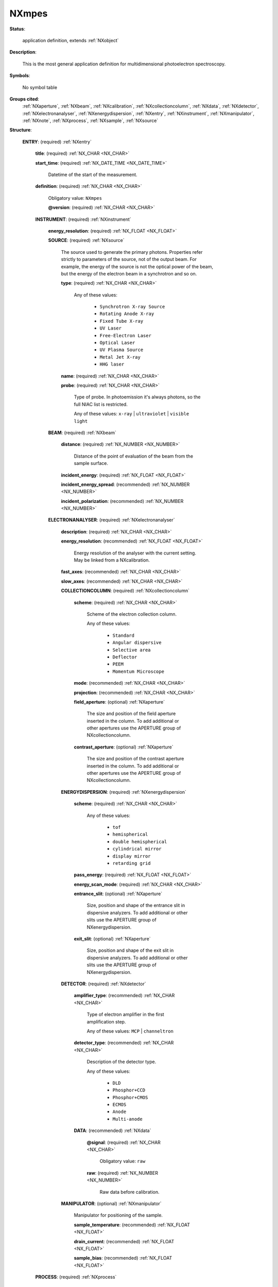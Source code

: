 .. auto-generated by dev_tools.docs.nxdl from the NXDL source contributed_definitions/NXmpes.nxdl.xml -- DO NOT EDIT

.. index::
    ! NXmpes (application definition)
    ! mpes (application definition)
    see: mpes (application definition); NXmpes

.. _NXmpes:

======
NXmpes
======

**Status**:

  application definition, extends :ref:`NXobject`

**Description**:

  This is the most general application definition for multidimensional
  photoelectron spectroscopy.

**Symbols**:

  No symbol table

**Groups cited**:
  :ref:`NXaperture`, :ref:`NXbeam`, :ref:`NXcalibration`, :ref:`NXcollectioncolumn`, :ref:`NXdata`, :ref:`NXdetector`, :ref:`NXelectronanalyser`, :ref:`NXenergydispersion`, :ref:`NXentry`, :ref:`NXinstrument`, :ref:`NXmanipulator`, :ref:`NXnote`, :ref:`NXprocess`, :ref:`NXsample`, :ref:`NXsource`

.. index:: NXentry (base class); used in application definition, NXinstrument (base class); used in application definition, NXsource (base class); used in application definition, NXbeam (base class); used in application definition, NXelectronanalyser (base class); used in application definition, NXcollectioncolumn (base class); used in application definition, NXaperture (base class); used in application definition, NXenergydispersion (base class); used in application definition, NXdetector (base class); used in application definition, NXdata (base class); used in application definition, NXmanipulator (base class); used in application definition, NXprocess (base class); used in application definition, NXcalibration (base class); used in application definition, NXsample (base class); used in application definition, NXnote (base class); used in application definition

**Structure**:

  .. _/NXmpes/ENTRY-group:

  **ENTRY**: (required) :ref:`NXentry`


    .. _/NXmpes/ENTRY/title-field:

    .. index:: title (field)

    **title**: (required) :ref:`NX_CHAR <NX_CHAR>`


    .. _/NXmpes/ENTRY/start_time-field:

    .. index:: start_time (field)

    **start_time**: (required) :ref:`NX_DATE_TIME <NX_DATE_TIME>`

      Datetime of the start of the measurement.

    .. _/NXmpes/ENTRY/definition-field:

    .. index:: definition (field)

    **definition**: (required) :ref:`NX_CHAR <NX_CHAR>`


      Obligatory value: ``NXmpes``

      .. _/NXmpes/ENTRY/definition@version-attribute:

      .. index:: version (field attribute)

      **@version**: (required) :ref:`NX_CHAR <NX_CHAR>`


    .. _/NXmpes/ENTRY/INSTRUMENT-group:

    **INSTRUMENT**: (required) :ref:`NXinstrument`


      .. _/NXmpes/ENTRY/INSTRUMENT/energy_resolution-field:

      .. index:: energy_resolution (field)

      **energy_resolution**: (required) :ref:`NX_FLOAT <NX_FLOAT>`


      .. _/NXmpes/ENTRY/INSTRUMENT/SOURCE-group:

      **SOURCE**: (required) :ref:`NXsource`

        The source used to generate the primary photons. Properties refer strictly to
        parameters of the source, not of the output beam. For example, the energy of the
        source is not the optical power of the beam, but the energy of the electron beam
        in a synchrotron and so on.

        .. _/NXmpes/ENTRY/INSTRUMENT/SOURCE/type-field:

        .. index:: type (field)

        **type**: (required) :ref:`NX_CHAR <NX_CHAR>`


          Any of these values:

            * ``Synchrotron X-ray Source``

            * ``Rotating Anode X-ray``

            * ``Fixed Tube X-ray``

            * ``UV Laser``

            * ``Free-Electron Laser``

            * ``Optical Laser``

            * ``UV Plasma Source``

            * ``Metal Jet X-ray``

            * ``HHG laser``


        .. _/NXmpes/ENTRY/INSTRUMENT/SOURCE/name-field:

        .. index:: name (field)

        **name**: (required) :ref:`NX_CHAR <NX_CHAR>`


        .. _/NXmpes/ENTRY/INSTRUMENT/SOURCE/probe-field:

        .. index:: probe (field)

        **probe**: (required) :ref:`NX_CHAR <NX_CHAR>`

          Type of probe. In photoemission it's always photons, so the full NIAC list is
          restricted.

          Any of these values: ``x-ray`` | ``ultraviolet`` | ``visible light``

      .. _/NXmpes/ENTRY/INSTRUMENT/BEAM-group:

      **BEAM**: (required) :ref:`NXbeam`


        .. _/NXmpes/ENTRY/INSTRUMENT/BEAM/distance-field:

        .. index:: distance (field)

        **distance**: (required) :ref:`NX_NUMBER <NX_NUMBER>`

          Distance of the point of evaluation of the beam from the sample surface.

        .. _/NXmpes/ENTRY/INSTRUMENT/BEAM/incident_energy-field:

        .. index:: incident_energy (field)

        **incident_energy**: (required) :ref:`NX_FLOAT <NX_FLOAT>`


        .. _/NXmpes/ENTRY/INSTRUMENT/BEAM/incident_energy_spread-field:

        .. index:: incident_energy_spread (field)

        **incident_energy_spread**: (recommended) :ref:`NX_NUMBER <NX_NUMBER>`


        .. _/NXmpes/ENTRY/INSTRUMENT/BEAM/incident_polarization-field:

        .. index:: incident_polarization (field)

        **incident_polarization**: (recommended) :ref:`NX_NUMBER <NX_NUMBER>`


      .. _/NXmpes/ENTRY/INSTRUMENT/ELECTRONANALYSER-group:

      **ELECTRONANALYSER**: (required) :ref:`NXelectronanalyser`


        .. _/NXmpes/ENTRY/INSTRUMENT/ELECTRONANALYSER/description-field:

        .. index:: description (field)

        **description**: (required) :ref:`NX_CHAR <NX_CHAR>`


        .. _/NXmpes/ENTRY/INSTRUMENT/ELECTRONANALYSER/energy_resolution-field:

        .. index:: energy_resolution (field)

        **energy_resolution**: (recommended) :ref:`NX_FLOAT <NX_FLOAT>`

          Energy resolution of the analyser with the current setting. May be linked from a
          NXcalibration.

        .. _/NXmpes/ENTRY/INSTRUMENT/ELECTRONANALYSER/fast_axes-field:

        .. index:: fast_axes (field)

        **fast_axes**: (recommended) :ref:`NX_CHAR <NX_CHAR>`


        .. _/NXmpes/ENTRY/INSTRUMENT/ELECTRONANALYSER/slow_axes-field:

        .. index:: slow_axes (field)

        **slow_axes**: (recommended) :ref:`NX_CHAR <NX_CHAR>`


        .. _/NXmpes/ENTRY/INSTRUMENT/ELECTRONANALYSER/COLLECTIONCOLUMN-group:

        **COLLECTIONCOLUMN**: (required) :ref:`NXcollectioncolumn`


          .. _/NXmpes/ENTRY/INSTRUMENT/ELECTRONANALYSER/COLLECTIONCOLUMN/scheme-field:

          .. index:: scheme (field)

          **scheme**: (required) :ref:`NX_CHAR <NX_CHAR>`

            Scheme of the electron collection column.

            Any of these values:

              * ``Standard``

              * ``Angular dispersive``

              * ``Selective area``

              * ``Deflector``

              * ``PEEM``

              * ``Momentum Microscope``


          .. _/NXmpes/ENTRY/INSTRUMENT/ELECTRONANALYSER/COLLECTIONCOLUMN/mode-field:

          .. index:: mode (field)

          **mode**: (recommended) :ref:`NX_CHAR <NX_CHAR>`


          .. _/NXmpes/ENTRY/INSTRUMENT/ELECTRONANALYSER/COLLECTIONCOLUMN/projection-field:

          .. index:: projection (field)

          **projection**: (recommended) :ref:`NX_CHAR <NX_CHAR>`


          .. _/NXmpes/ENTRY/INSTRUMENT/ELECTRONANALYSER/COLLECTIONCOLUMN/field_aperture-group:

          **field_aperture**: (optional) :ref:`NXaperture`

            The size and position of the field aperture inserted in the column. To add
            additional or other apertures use the APERTURE group of NXcollectioncolumn.

          .. _/NXmpes/ENTRY/INSTRUMENT/ELECTRONANALYSER/COLLECTIONCOLUMN/contrast_aperture-group:

          **contrast_aperture**: (optional) :ref:`NXaperture`

            The size and position of the contrast aperture inserted in the column. To add
            additional or other apertures use the APERTURE group of NXcollectioncolumn.

        .. _/NXmpes/ENTRY/INSTRUMENT/ELECTRONANALYSER/ENERGYDISPERSION-group:

        **ENERGYDISPERSION**: (required) :ref:`NXenergydispersion`


          .. _/NXmpes/ENTRY/INSTRUMENT/ELECTRONANALYSER/ENERGYDISPERSION/scheme-field:

          .. index:: scheme (field)

          **scheme**: (required) :ref:`NX_CHAR <NX_CHAR>`


            Any of these values:

              * ``tof``

              * ``hemispherical``

              * ``double hemispherical``

              * ``cylindrical mirror``

              * ``display mirror``

              * ``retarding grid``


          .. _/NXmpes/ENTRY/INSTRUMENT/ELECTRONANALYSER/ENERGYDISPERSION/pass_energy-field:

          .. index:: pass_energy (field)

          **pass_energy**: (required) :ref:`NX_FLOAT <NX_FLOAT>`


          .. _/NXmpes/ENTRY/INSTRUMENT/ELECTRONANALYSER/ENERGYDISPERSION/energy_scan_mode-field:

          .. index:: energy_scan_mode (field)

          **energy_scan_mode**: (required) :ref:`NX_CHAR <NX_CHAR>`


          .. _/NXmpes/ENTRY/INSTRUMENT/ELECTRONANALYSER/ENERGYDISPERSION/entrance_slit-group:

          **entrance_slit**: (optional) :ref:`NXaperture`

            Size, position and shape of the entrance slit in dispersive analyzers. To add
            additional or other slits use the APERTURE group of NXenergydispersion.

          .. _/NXmpes/ENTRY/INSTRUMENT/ELECTRONANALYSER/ENERGYDISPERSION/exit_slit-group:

          **exit_slit**: (optional) :ref:`NXaperture`

            Size, position and shape of the exit slit in dispersive analyzers. To add
            additional or other slits use the APERTURE group of NXenergydispersion.

        .. _/NXmpes/ENTRY/INSTRUMENT/ELECTRONANALYSER/DETECTOR-group:

        **DETECTOR**: (required) :ref:`NXdetector`


          .. _/NXmpes/ENTRY/INSTRUMENT/ELECTRONANALYSER/DETECTOR/amplifier_type-field:

          .. index:: amplifier_type (field)

          **amplifier_type**: (recommended) :ref:`NX_CHAR <NX_CHAR>`

            Type of electron amplifier in the first amplification step.

            Any of these values: ``MCP`` | ``channeltron``

          .. _/NXmpes/ENTRY/INSTRUMENT/ELECTRONANALYSER/DETECTOR/detector_type-field:

          .. index:: detector_type (field)

          **detector_type**: (recommended) :ref:`NX_CHAR <NX_CHAR>`

            Description of the detector type.

            Any of these values:

              * ``DLD``

              * ``Phosphor+CCD``

              * ``Phosphor+CMOS``

              * ``ECMOS``

              * ``Anode``

              * ``Multi-anode``


          .. _/NXmpes/ENTRY/INSTRUMENT/ELECTRONANALYSER/DETECTOR/DATA-group:

          **DATA**: (recommended) :ref:`NXdata`


            .. _/NXmpes/ENTRY/INSTRUMENT/ELECTRONANALYSER/DETECTOR/DATA@signal-attribute:

            .. index:: signal (group attribute)

            **@signal**: (required) :ref:`NX_CHAR <NX_CHAR>`


              Obligatory value: ``raw``

            .. _/NXmpes/ENTRY/INSTRUMENT/ELECTRONANALYSER/DETECTOR/DATA/raw-field:

            .. index:: raw (field)

            **raw**: (required) :ref:`NX_NUMBER <NX_NUMBER>`

              Raw data before calibration.

        .. _/NXmpes/ENTRY/INSTRUMENT/ELECTRONANALYSER/MANIPULATOR-group:

        **MANIPULATOR**: (optional) :ref:`NXmanipulator`

          Manipulator for positioning of the sample.

          .. _/NXmpes/ENTRY/INSTRUMENT/ELECTRONANALYSER/MANIPULATOR/sample_temperature-field:

          .. index:: sample_temperature (field)

          **sample_temperature**: (recommended) :ref:`NX_FLOAT <NX_FLOAT>`


          .. _/NXmpes/ENTRY/INSTRUMENT/ELECTRONANALYSER/MANIPULATOR/drain_current-field:

          .. index:: drain_current (field)

          **drain_current**: (recommended) :ref:`NX_FLOAT <NX_FLOAT>`


          .. _/NXmpes/ENTRY/INSTRUMENT/ELECTRONANALYSER/MANIPULATOR/sample_bias-field:

          .. index:: sample_bias (field)

          **sample_bias**: (recommended) :ref:`NX_FLOAT <NX_FLOAT>`


    .. _/NXmpes/ENTRY/PROCESS-group:

    **PROCESS**: (required) :ref:`NXprocess`

      Document an event of data processing, reconstruction, or analysis for this data.
      Describe the appropriate axis calibrations for your experiment using one or more
      of the following NXcalibrations

      .. _/NXmpes/ENTRY/PROCESS/energy_calibration-group:

      **energy_calibration**: (optional) :ref:`NXcalibration`


        .. _/NXmpes/ENTRY/PROCESS/energy_calibration/applied-field:

        .. index:: applied (field)

        **applied**: (required) :ref:`NX_BOOLEAN <NX_BOOLEAN>`

          Has an energy calibration been applied?

        .. _/NXmpes/ENTRY/PROCESS/energy_calibration/calibrated_axis-field:

        .. index:: calibrated_axis (field)

        **calibrated_axis**: (recommended) :ref:`NX_FLOAT <NX_FLOAT>`

          This is the calibrated energy axis to be used for data plotting.

      .. _/NXmpes/ENTRY/PROCESS/angular_calibration-group:

      **angular_calibration**: (optional) :ref:`NXcalibration`


        .. _/NXmpes/ENTRY/PROCESS/angular_calibration/applied-field:

        .. index:: applied (field)

        **applied**: (required) :ref:`NX_BOOLEAN <NX_BOOLEAN>`

          Has an angular calibration been applied?

        .. _/NXmpes/ENTRY/PROCESS/angular_calibration/calibrated_axis-field:

        .. index:: calibrated_axis (field)

        **calibrated_axis**: (recommended) :ref:`NX_FLOAT <NX_FLOAT>`

          This is the calibrated angular axis to be used for data plotting.

      .. _/NXmpes/ENTRY/PROCESS/spatial_calibration-group:

      **spatial_calibration**: (optional) :ref:`NXcalibration`


        .. _/NXmpes/ENTRY/PROCESS/spatial_calibration/applied-field:

        .. index:: applied (field)

        **applied**: (required) :ref:`NX_BOOLEAN <NX_BOOLEAN>`

          Has an spatial calibration been applied?

        .. _/NXmpes/ENTRY/PROCESS/spatial_calibration/calibrated_axis-field:

        .. index:: calibrated_axis (field)

        **calibrated_axis**: (recommended) :ref:`NX_FLOAT <NX_FLOAT>`

          This is the calibrated spatial axis to be used for data plotting.

      .. _/NXmpes/ENTRY/PROCESS/momentum_calibration-group:

      **momentum_calibration**: (optional) :ref:`NXcalibration`


        .. _/NXmpes/ENTRY/PROCESS/momentum_calibration/applied-field:

        .. index:: applied (field)

        **applied**: (required) :ref:`NX_BOOLEAN <NX_BOOLEAN>`

          Has an momentum calibration been applied?

        .. _/NXmpes/ENTRY/PROCESS/momentum_calibration/calibrated_axis-field:

        .. index:: calibrated_axis (field)

        **calibrated_axis**: (recommended) :ref:`NX_FLOAT <NX_FLOAT>`

          This is the momentum axis to be used for data plotting.

    .. _/NXmpes/ENTRY/SAMPLE-group:

    **SAMPLE**: (required) :ref:`NXsample`


      .. _/NXmpes/ENTRY/SAMPLE/name-field:

      .. index:: name (field)

      **name**: (required) :ref:`NX_CHAR <NX_CHAR>`


      .. _/NXmpes/ENTRY/SAMPLE/chemical_formula-field:

      .. index:: chemical_formula (field)

      **chemical_formula**: (recommended) :ref:`NX_CHAR <NX_CHAR>`

        The chemical formula of the sample. For mixtures use the NXsample_component
        group in NXsample instead.

      .. _/NXmpes/ENTRY/SAMPLE/preparation_date-field:

      .. index:: preparation_date (field)

      **preparation_date**: (recommended) :ref:`NX_DATE_TIME <NX_DATE_TIME>`

        Date of preparation of the sample for the XPS experiment (i.e.
        cleaving, last annealing).

      .. _/NXmpes/ENTRY/SAMPLE/temperature-field:

      .. index:: temperature (field)

      **temperature**: (required) :ref:`NX_FLOAT <NX_FLOAT>` {units=\ :ref:`NX_TEMPERATURE <NX_TEMPERATURE>`}

        In the case of a fixed temperature measurement this is the scalar temperature of
        the sample. In the case of an experiment in which the temperature is changed and
        recoded, this is an array of length m of temperatures. This should be a link to
        /entry/instrument/manipulator/sample_temperature.

      .. _/NXmpes/ENTRY/SAMPLE/situation-field:

      .. index:: situation (field)

      **situation**: (required) :ref:`NX_CHAR <NX_CHAR>`


        Any of these values:

          * ``vacuum``

          * ``inert atmosphere``

          * ``oxidising atmosphere``

          * ``reducing atmosphere``


      .. _/NXmpes/ENTRY/SAMPLE/gas_pressure-field:

      .. index:: gas_pressure (field)

      **gas_pressure**: (required) :ref:`NX_FLOAT <NX_FLOAT>`


      .. _/NXmpes/ENTRY/SAMPLE/sample_history-group:

      **sample_history**: (recommended) :ref:`NXnote`

        A descriptor to keep track of the treatment of the sample before entering the
        photoemission experiment. Ideally, a full report of the previous operations, in
        any format (NXnote allows to add pictures, audio, movies). Alternatively, a
        reference to the location or a unique identifier or other metadata file. In the
        case these are not available, free-text description.

      .. _/NXmpes/ENTRY/SAMPLE/preparation_description-group:

      **preparation_description**: (required) :ref:`NXnote`

        Description of the surface preparation technique for the XPS experiment, i.e.
        UHV cleaving, in-situ growth, sputtering/annealing etc. Ideally, a full report
        of the previous operations, in any format(NXnote allows to add pictures, audio,
        movies). Alternatively, a reference to the location or a unique identifier or
        other metadata file. In the case these are not available, free-text description.

    .. _/NXmpes/ENTRY/DATA-group:

    **DATA**: (required) :ref:`NXdata`


      .. _/NXmpes/ENTRY/DATA@signal-attribute:

      .. index:: signal (group attribute)

      **@signal**: (required) :ref:`NX_CHAR <NX_CHAR>`


        Obligatory value: ``data``

      .. _/NXmpes/ENTRY/DATA/data-field:

      .. index:: data (field)

      **data**: (required) :ref:`NX_NUMBER <NX_NUMBER>`

        Represents a measure of one- or more-dimensional photoemission counts, where the
        varied axis may be for example energy, momentum, spatial coordinate, pump-probe
        delay, spin index, temperature, etc. The axes traces should be linked to the
        actual encoder position in NXinstrument or calibrated axes in NXprocess.


Hypertext Anchors
-----------------

List of hypertext anchors for all groups, fields,
attributes, and links defined in this class.


* :ref:`/NXmpes/ENTRY-group </NXmpes/ENTRY-group>`
* :ref:`/NXmpes/ENTRY/DATA-group </NXmpes/ENTRY/DATA-group>`
* :ref:`/NXmpes/ENTRY/DATA/data-field </NXmpes/ENTRY/DATA/data-field>`
* :ref:`/NXmpes/ENTRY/DATA@signal-attribute </NXmpes/ENTRY/DATA@signal-attribute>`
* :ref:`/NXmpes/ENTRY/definition-field </NXmpes/ENTRY/definition-field>`
* :ref:`/NXmpes/ENTRY/definition@version-attribute </NXmpes/ENTRY/definition@version-attribute>`
* :ref:`/NXmpes/ENTRY/INSTRUMENT-group </NXmpes/ENTRY/INSTRUMENT-group>`
* :ref:`/NXmpes/ENTRY/INSTRUMENT/BEAM-group </NXmpes/ENTRY/INSTRUMENT/BEAM-group>`
* :ref:`/NXmpes/ENTRY/INSTRUMENT/BEAM/distance-field </NXmpes/ENTRY/INSTRUMENT/BEAM/distance-field>`
* :ref:`/NXmpes/ENTRY/INSTRUMENT/BEAM/incident_energy-field </NXmpes/ENTRY/INSTRUMENT/BEAM/incident_energy-field>`
* :ref:`/NXmpes/ENTRY/INSTRUMENT/BEAM/incident_energy_spread-field </NXmpes/ENTRY/INSTRUMENT/BEAM/incident_energy_spread-field>`
* :ref:`/NXmpes/ENTRY/INSTRUMENT/BEAM/incident_polarization-field </NXmpes/ENTRY/INSTRUMENT/BEAM/incident_polarization-field>`
* :ref:`/NXmpes/ENTRY/INSTRUMENT/ELECTRONANALYSER-group </NXmpes/ENTRY/INSTRUMENT/ELECTRONANALYSER-group>`
* :ref:`/NXmpes/ENTRY/INSTRUMENT/ELECTRONANALYSER/COLLECTIONCOLUMN-group </NXmpes/ENTRY/INSTRUMENT/ELECTRONANALYSER/COLLECTIONCOLUMN-group>`
* :ref:`/NXmpes/ENTRY/INSTRUMENT/ELECTRONANALYSER/COLLECTIONCOLUMN/contrast_aperture-group </NXmpes/ENTRY/INSTRUMENT/ELECTRONANALYSER/COLLECTIONCOLUMN/contrast_aperture-group>`
* :ref:`/NXmpes/ENTRY/INSTRUMENT/ELECTRONANALYSER/COLLECTIONCOLUMN/field_aperture-group </NXmpes/ENTRY/INSTRUMENT/ELECTRONANALYSER/COLLECTIONCOLUMN/field_aperture-group>`
* :ref:`/NXmpes/ENTRY/INSTRUMENT/ELECTRONANALYSER/COLLECTIONCOLUMN/mode-field </NXmpes/ENTRY/INSTRUMENT/ELECTRONANALYSER/COLLECTIONCOLUMN/mode-field>`
* :ref:`/NXmpes/ENTRY/INSTRUMENT/ELECTRONANALYSER/COLLECTIONCOLUMN/projection-field </NXmpes/ENTRY/INSTRUMENT/ELECTRONANALYSER/COLLECTIONCOLUMN/projection-field>`
* :ref:`/NXmpes/ENTRY/INSTRUMENT/ELECTRONANALYSER/COLLECTIONCOLUMN/scheme-field </NXmpes/ENTRY/INSTRUMENT/ELECTRONANALYSER/COLLECTIONCOLUMN/scheme-field>`
* :ref:`/NXmpes/ENTRY/INSTRUMENT/ELECTRONANALYSER/description-field </NXmpes/ENTRY/INSTRUMENT/ELECTRONANALYSER/description-field>`
* :ref:`/NXmpes/ENTRY/INSTRUMENT/ELECTRONANALYSER/DETECTOR-group </NXmpes/ENTRY/INSTRUMENT/ELECTRONANALYSER/DETECTOR-group>`
* :ref:`/NXmpes/ENTRY/INSTRUMENT/ELECTRONANALYSER/DETECTOR/amplifier_type-field </NXmpes/ENTRY/INSTRUMENT/ELECTRONANALYSER/DETECTOR/amplifier_type-field>`
* :ref:`/NXmpes/ENTRY/INSTRUMENT/ELECTRONANALYSER/DETECTOR/DATA-group </NXmpes/ENTRY/INSTRUMENT/ELECTRONANALYSER/DETECTOR/DATA-group>`
* :ref:`/NXmpes/ENTRY/INSTRUMENT/ELECTRONANALYSER/DETECTOR/DATA/raw-field </NXmpes/ENTRY/INSTRUMENT/ELECTRONANALYSER/DETECTOR/DATA/raw-field>`
* :ref:`/NXmpes/ENTRY/INSTRUMENT/ELECTRONANALYSER/DETECTOR/DATA@signal-attribute </NXmpes/ENTRY/INSTRUMENT/ELECTRONANALYSER/DETECTOR/DATA@signal-attribute>`
* :ref:`/NXmpes/ENTRY/INSTRUMENT/ELECTRONANALYSER/DETECTOR/detector_type-field </NXmpes/ENTRY/INSTRUMENT/ELECTRONANALYSER/DETECTOR/detector_type-field>`
* :ref:`/NXmpes/ENTRY/INSTRUMENT/ELECTRONANALYSER/energy_resolution-field </NXmpes/ENTRY/INSTRUMENT/ELECTRONANALYSER/energy_resolution-field>`
* :ref:`/NXmpes/ENTRY/INSTRUMENT/ELECTRONANALYSER/ENERGYDISPERSION-group </NXmpes/ENTRY/INSTRUMENT/ELECTRONANALYSER/ENERGYDISPERSION-group>`
* :ref:`/NXmpes/ENTRY/INSTRUMENT/ELECTRONANALYSER/ENERGYDISPERSION/energy_scan_mode-field </NXmpes/ENTRY/INSTRUMENT/ELECTRONANALYSER/ENERGYDISPERSION/energy_scan_mode-field>`
* :ref:`/NXmpes/ENTRY/INSTRUMENT/ELECTRONANALYSER/ENERGYDISPERSION/entrance_slit-group </NXmpes/ENTRY/INSTRUMENT/ELECTRONANALYSER/ENERGYDISPERSION/entrance_slit-group>`
* :ref:`/NXmpes/ENTRY/INSTRUMENT/ELECTRONANALYSER/ENERGYDISPERSION/exit_slit-group </NXmpes/ENTRY/INSTRUMENT/ELECTRONANALYSER/ENERGYDISPERSION/exit_slit-group>`
* :ref:`/NXmpes/ENTRY/INSTRUMENT/ELECTRONANALYSER/ENERGYDISPERSION/pass_energy-field </NXmpes/ENTRY/INSTRUMENT/ELECTRONANALYSER/ENERGYDISPERSION/pass_energy-field>`
* :ref:`/NXmpes/ENTRY/INSTRUMENT/ELECTRONANALYSER/ENERGYDISPERSION/scheme-field </NXmpes/ENTRY/INSTRUMENT/ELECTRONANALYSER/ENERGYDISPERSION/scheme-field>`
* :ref:`/NXmpes/ENTRY/INSTRUMENT/ELECTRONANALYSER/fast_axes-field </NXmpes/ENTRY/INSTRUMENT/ELECTRONANALYSER/fast_axes-field>`
* :ref:`/NXmpes/ENTRY/INSTRUMENT/ELECTRONANALYSER/MANIPULATOR-group </NXmpes/ENTRY/INSTRUMENT/ELECTRONANALYSER/MANIPULATOR-group>`
* :ref:`/NXmpes/ENTRY/INSTRUMENT/ELECTRONANALYSER/MANIPULATOR/drain_current-field </NXmpes/ENTRY/INSTRUMENT/ELECTRONANALYSER/MANIPULATOR/drain_current-field>`
* :ref:`/NXmpes/ENTRY/INSTRUMENT/ELECTRONANALYSER/MANIPULATOR/sample_bias-field </NXmpes/ENTRY/INSTRUMENT/ELECTRONANALYSER/MANIPULATOR/sample_bias-field>`
* :ref:`/NXmpes/ENTRY/INSTRUMENT/ELECTRONANALYSER/MANIPULATOR/sample_temperature-field </NXmpes/ENTRY/INSTRUMENT/ELECTRONANALYSER/MANIPULATOR/sample_temperature-field>`
* :ref:`/NXmpes/ENTRY/INSTRUMENT/ELECTRONANALYSER/slow_axes-field </NXmpes/ENTRY/INSTRUMENT/ELECTRONANALYSER/slow_axes-field>`
* :ref:`/NXmpes/ENTRY/INSTRUMENT/energy_resolution-field </NXmpes/ENTRY/INSTRUMENT/energy_resolution-field>`
* :ref:`/NXmpes/ENTRY/INSTRUMENT/SOURCE-group </NXmpes/ENTRY/INSTRUMENT/SOURCE-group>`
* :ref:`/NXmpes/ENTRY/INSTRUMENT/SOURCE/name-field </NXmpes/ENTRY/INSTRUMENT/SOURCE/name-field>`
* :ref:`/NXmpes/ENTRY/INSTRUMENT/SOURCE/probe-field </NXmpes/ENTRY/INSTRUMENT/SOURCE/probe-field>`
* :ref:`/NXmpes/ENTRY/INSTRUMENT/SOURCE/type-field </NXmpes/ENTRY/INSTRUMENT/SOURCE/type-field>`
* :ref:`/NXmpes/ENTRY/PROCESS-group </NXmpes/ENTRY/PROCESS-group>`
* :ref:`/NXmpes/ENTRY/PROCESS/angular_calibration-group </NXmpes/ENTRY/PROCESS/angular_calibration-group>`
* :ref:`/NXmpes/ENTRY/PROCESS/angular_calibration/applied-field </NXmpes/ENTRY/PROCESS/angular_calibration/applied-field>`
* :ref:`/NXmpes/ENTRY/PROCESS/angular_calibration/calibrated_axis-field </NXmpes/ENTRY/PROCESS/angular_calibration/calibrated_axis-field>`
* :ref:`/NXmpes/ENTRY/PROCESS/energy_calibration-group </NXmpes/ENTRY/PROCESS/energy_calibration-group>`
* :ref:`/NXmpes/ENTRY/PROCESS/energy_calibration/applied-field </NXmpes/ENTRY/PROCESS/energy_calibration/applied-field>`
* :ref:`/NXmpes/ENTRY/PROCESS/energy_calibration/calibrated_axis-field </NXmpes/ENTRY/PROCESS/energy_calibration/calibrated_axis-field>`
* :ref:`/NXmpes/ENTRY/PROCESS/momentum_calibration-group </NXmpes/ENTRY/PROCESS/momentum_calibration-group>`
* :ref:`/NXmpes/ENTRY/PROCESS/momentum_calibration/applied-field </NXmpes/ENTRY/PROCESS/momentum_calibration/applied-field>`
* :ref:`/NXmpes/ENTRY/PROCESS/momentum_calibration/calibrated_axis-field </NXmpes/ENTRY/PROCESS/momentum_calibration/calibrated_axis-field>`
* :ref:`/NXmpes/ENTRY/PROCESS/spatial_calibration-group </NXmpes/ENTRY/PROCESS/spatial_calibration-group>`
* :ref:`/NXmpes/ENTRY/PROCESS/spatial_calibration/applied-field </NXmpes/ENTRY/PROCESS/spatial_calibration/applied-field>`
* :ref:`/NXmpes/ENTRY/PROCESS/spatial_calibration/calibrated_axis-field </NXmpes/ENTRY/PROCESS/spatial_calibration/calibrated_axis-field>`
* :ref:`/NXmpes/ENTRY/SAMPLE-group </NXmpes/ENTRY/SAMPLE-group>`
* :ref:`/NXmpes/ENTRY/SAMPLE/chemical_formula-field </NXmpes/ENTRY/SAMPLE/chemical_formula-field>`
* :ref:`/NXmpes/ENTRY/SAMPLE/gas_pressure-field </NXmpes/ENTRY/SAMPLE/gas_pressure-field>`
* :ref:`/NXmpes/ENTRY/SAMPLE/name-field </NXmpes/ENTRY/SAMPLE/name-field>`
* :ref:`/NXmpes/ENTRY/SAMPLE/preparation_date-field </NXmpes/ENTRY/SAMPLE/preparation_date-field>`
* :ref:`/NXmpes/ENTRY/SAMPLE/preparation_description-group </NXmpes/ENTRY/SAMPLE/preparation_description-group>`
* :ref:`/NXmpes/ENTRY/SAMPLE/sample_history-group </NXmpes/ENTRY/SAMPLE/sample_history-group>`
* :ref:`/NXmpes/ENTRY/SAMPLE/situation-field </NXmpes/ENTRY/SAMPLE/situation-field>`
* :ref:`/NXmpes/ENTRY/SAMPLE/temperature-field </NXmpes/ENTRY/SAMPLE/temperature-field>`
* :ref:`/NXmpes/ENTRY/start_time-field </NXmpes/ENTRY/start_time-field>`
* :ref:`/NXmpes/ENTRY/title-field </NXmpes/ENTRY/title-field>`

**NXDL Source**:
  https://github.com/nexusformat/definitions/blob/main/contributed_definitions/NXmpes.nxdl.xml
